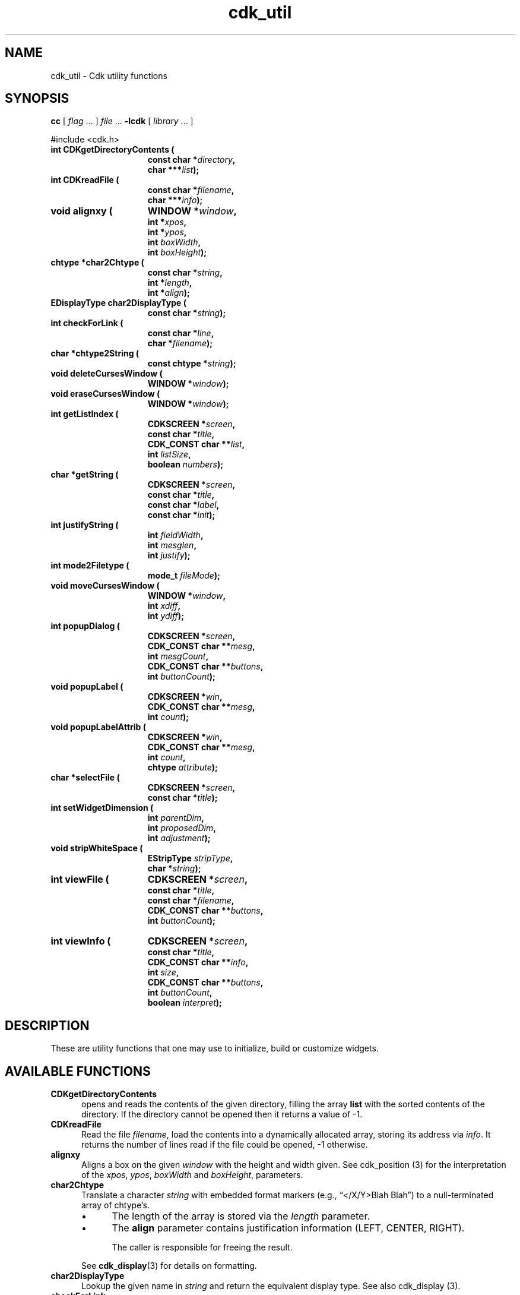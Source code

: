 '\" t
.\" $Id: cdk_util.3,v 1.15 2019/02/20 23:22:06 tom Exp $
.de bP
.ie n  .IP \(bu 4
.el    .IP \(bu 2
..
.ie \n(.g .ds `` \(lq
.el       .ds `` ``
.ie \n(.g .ds '' \(rq
.el       .ds '' ''
.de XX
..
.TH cdk_util 3 2019-02-20 "" "Library calls"
.SH NAME
.XX CDKgetDirectoryContents
.XX CDKreadFile
.XX alignxy
.XX char2Chtype
.XX char2DisplayType
.XX checkForLink
.XX chtype2String
.XX deleteCursesWindow
.XX eraseCursesWindow
.XX getListIndex
.XX getString
.XX justifyString
.XX mode2Filetype
.XX moveCursesWindow
.XX popupDialog
.XX popupLabel
.XX popupLabelAttrib
.XX selectFile
.XX setWidgetDimension
.XX stripWhiteSpace
.XX viewFile
.XX viewInfo
cdk_util \- Cdk utility functions
.SH SYNOPSIS
.LP
.B cc
.RI "[ " "flag" " \|.\|.\|. ] " "file" " \|.\|.\|."
.B \-lcdk
.RI "[ " "library" " \|.\|.\|. ]"
.LP
#include <cdk.h>
.nf
.TP 15
.B "int CDKgetDirectoryContents ("
.BI "const char *" "directory",
.BI "char ***" "list");
.TP 15
.B "int CDKreadFile ("
.BI "const char *" "filename",
.BI "char ***" "info");
.TP 15
.B "void alignxy ("
.BI "WINDOW *" "window",
.BI "int *" "xpos",
.BI "int *" "ypos",
.BI "int " "boxWidth",
.BI "int " "boxHeight");
.TP 15
.B "chtype *char2Chtype ("
.BI "const char *" "string",
.BI "int *" "length",
.BI "int *" "align");
.TP 15
.B "EDisplayType char2DisplayType ("
.BI "const char *" "string");
.TP 15
.B "int checkForLink ("
.BI "const char *" "line",
.BI "char *" "filename");
.TP 15
.B "char *chtype2String (
.BI "const chtype *" "string");
.TP 15
.B "void deleteCursesWindow ("
.BI "WINDOW *" "window");
.TP 15
.B "void eraseCursesWindow ("
.BI "WINDOW *" "window");
.TP 15
.B "int getListIndex ("
.BI "CDKSCREEN *" "screen",
.BI "const char *" "title",
.BI "CDK_CONST char **" "list",
.BI "int " "listSize",
.BI "boolean " "numbers");
.TP 15
.B "char *getString ("
.BI "CDKSCREEN *" "screen",
.BI "const char *" "title",
.BI "const char *" "label",
.BI "const char *" "init");
.TP 15
.B "int justifyString ("
.BI "int " "fieldWidth",
.BI "int " "mesglen",
.BI "int " "justify");
.TP 15
.B "int mode2Filetype ("
.BI "mode_t " "fileMode");
.TP 15
.B "void moveCursesWindow ("
.BI "WINDOW *" "window",
.BI "int " "xdiff",
.BI "int " "ydiff");
.TP 15
.B "int popupDialog ("
.BI "CDKSCREEN *" "screen",
.BI "CDK_CONST char **" "mesg",
.BI "int " "mesgCount",
.BI "CDK_CONST char **" "buttons",
.BI "int " "buttonCount");
.TP 15
.B "void popupLabel ("
.BI "CDKSCREEN *" "win",
.BI "CDK_CONST char **" "mesg",
.BI "int " "count");
.TP 15
.B "void popupLabelAttrib ("
.BI "CDKSCREEN *" "win",
.BI "CDK_CONST char **" "mesg",
.BI "int " "count",
.BI "chtype " "attribute");
.TP 15
.B "char *selectFile ("
.BI "CDKSCREEN *" "screen",
.BI "const char *" "title");
.TP 15
.B "int setWidgetDimension ("
.BI "int " "parentDim",
.BI "int " "proposedDim",
.BI "int " "adjustment");
.TP 15
.B "void stripWhiteSpace ("
.BI "EStripType " "stripType",
.BI "char *" "string");
.TP 15
.B "int viewFile ("
.BI "CDKSCREEN *" "screen",
.BI "const char *" "title",
.BI "const char *" "filename",
.BI "CDK_CONST char **" "buttons",
.BI "int " "buttonCount");
.TP 15
.B "int viewInfo ("
.BI "CDKSCREEN *" "screen",
.BI "const char *" "title",
.BI "CDK_CONST char **" "info",
.BI "int " "size",
.BI "CDK_CONST char **" "buttons",
.BI "int " "buttonCount",
.BI "boolean " "interpret");
.fi
.SH DESCRIPTION
These are utility functions that one may use to initialize,
build or customize widgets.
.
.SH AVAILABLE FUNCTIONS
.TP 5
.B CDKgetDirectoryContents
opens and reads the contents of the given directory, filling
the array \fBlist\fR with the sorted contents of the directory.
If the directory cannot be opened then it returns a value of -1.
.TP 5
.B CDKreadFile
Read the file \fIfilename\fP,
load the contents into a dynamically allocated array,
storing its address via \fIinfo\fP.
It returns the number of lines
read if the file could be opened, -1 otherwise.
.TP 5
.B alignxy
Aligns a box on the given \fIwindow\fP with the height and width given.
See cdk_position (3) for the interpretation of the
\fIxpos\fP,
\fIypos\fP,
\fIboxWidth\fP and
\fIboxHeight\fP,
parameters.
.TP 5
.B char2Chtype
Translate a character \fIstring\fP with embedded format markers
(e.g., \*(``</X/Y>Blah Blah\*('')
to a null-terminated array of chtype's.
.RS
.bP
The length of the array is stored via the \fIlength\fP parameter.
.bP
The \fBalign\fR parameter contains justification information
(LEFT, CENTER, RIGHT).
.IP
The caller is responsible for freeing the result.
.RE
.IP
See \fBcdk_display\fP(3) for details on formatting.
.TP 5
.B char2DisplayType
Lookup the given name in \fIstring\fP and return the equivalent display type.
See also cdk_display (3).
.TP 5
.B checkForLink
Check if the given \fIline\fP is of the form
.RS
<F=\fIfilename\fP>
.RE
.IP
If so, extract the filename from the line, storing it in the \fIfilename\fP
buffer (which must hold at least CDK_PATHMAX characters).
Return nonzero if a filename is extracted.
.TP 5
.B chtype2String
Extract the characters and formatting information
from a null-terminated array of chtype's \fIstring\fP.
A dynamically allocated string is returned.
.IP
See \fBcdk_display\fP(3) for details on Cdk's formatting.
.IP
In addition, this function supports a feature needed to represent
multi-line title strings returned by \fBgetCdkTitle\fP (see \fBcdk_objs\fP(3)).
Each newline separating lines in the title
is represented by \*(``<#10>\*('' to
allow Cdk to display the string in a text field.
.TP 5
.B deleteCursesWindow
Safely delete a given window,
i.e., first check if the \fIwindow\fP parameter is nonnull.
.TP 5
.B eraseCursesWindow
Safely erase a given window,
i.e., first check if the \fIwindow\fP parameter is nonnull.
.TP 5
.B getListIndex
Display a scrollable list of strings in a dialog,
allow the user to select one.
Return the index in the list of the value selected.
.RS
.bP
The \fIlist\fP parameter contains the strings to display;
there are \fIlistSize\fP strings in the list.
.bP
If \fInumbers\fP is true, the displayed list items will be numbered.
.RE
.TP 5
.B getString
pops up an entry widget with
.RS
.bP
a title supplied by the value
of the \fBtitle\fR parameter,
.bP
a label supplied by the \fBlabel\fR parameter,
and
.bP
an initial value supplied by the \fBinitialValue\fR parameter.
.RE
.IP
It returns
a pointer to the value typed in or NULL if the widget was exited early.
.TP 5
.B justifyString
Given a string length \fImesglen\fP,
the available field width \fIfieldWidth\fP
and a justification type \fIjustify\fP,
return the number of characters by which to shift the string.
.TP 5
.B mode2Filetype
Given a file protection mode \fIfileMode\fP,
return ignoring the file-type bits,
i.e., ignoring the corresponding permissions data.
.TP 5
.B moveCursesWindow
Move a given \fIwindow\fP by the amounts in \fIxdiff\fP and \fIydiff\fP.
.TP 5
.B popupDialog
creates a quick pop-up dialog box.
Pass in
.RS
.bP
the message in the \fBmesg\fR parameter,
.bP
the size of the message in the \fBmesgCount\fR parameter,
.bP
the button labels in the \fBbuttons\fR parameter and
.bP
the number of buttons in the \fBbuttonCount\fR parameter.
.RE
.IP
The dialog box will be centered on the screen.
.TP 5
.B popupLabel
creates a quick pop-up label widget.
.IP
The message and the size of
the message are passed in via
the \fBmesg\fR and \fBcount\fR parameters respectively.
.IP
The label widget waits until the user hits a character and is centered
on the screen.
.TP 5
.B popupLabelAttrib
Display a simple dialog with
a list of \fIcount\fP message strings \fImesg\fP.
Use the given \fIattribute\fP for the background of the dialog.
.TP 5
.B selectFile
Display a file-selection dialog.
Return the selected filename, or null if none is selected.
The caller should free the return-value.
.TP 5
.B setWidgetDimension
This is a helper function used to set the height/width of a widget:
.RS
.bP
If the proposed dimension \fIproposedDim\fP is FULL or zero,
the return value will be \fIparentDim\fP.
.bP
If the proposed dimension \fIproposedDim\fP is positive,
.RS
.bP
and it is larger than \fIparentDim\fP, return \fIproposedDim\fP,
.bP
otherwise return \fIproposedDim\fP plus \fIadjustment\fP.
.RE
.bP
If the proposed dimension \fIproposedDim\fP is negative,
the return value will be \fIparentDim\fP plus \fIproposedDim\fP.
.bP
Otherwise, the return value will be \fIproposedDim\fP.
.RE
.TP 5
.B stripWhiteSpace
Strip whitespace from the front and/or back of the given \fIstring\fP.
.IP
The \fIstripType\fP parameter controls the type of stripping done:
vFRONT, vBACK or vBOTH.
.TP 5
.B viewFile
Read the file specified by \fIfilename\fP and display it in a CDKVIEWER window.
The \fItitle\fP, \fIbuttons\fP and \fIbuttonCount\fP are applied to the
CDKVIEWER window.
.RS
.bP
The viewer shows
the contents of the file supplied by the \fBfilename\fR value.
.bP
The buttons on
the file viewer are supplied by the \fBbuttons\fR parameter.
.RE
.IP
It returns the index of the button selected,
or -1 if the file does not exist or if the widget was exited early.
.LP
.TS
center tab(/) allbox;
l l
l l
lw15 lw35 .
\fBStrip_Type/Result\fR
=
vFRONT/T{
This tells the function to remove
all of the white space from the
front of the given string.
T}
vBACK/T{
This tells the function to remove
all of the white space from the
back of the given string.
T}
vBOTH/T{
This tells the function to remove
all of the white space from both
the front and the back of the given string.
T}
.TE
.TP 5
.B viewInfo
Display the list of strings in \fIinfo\fP in a CDKVIEWER window.
The number of strings is given by \fIsize\fP.
The \fItitle\fP, \fIbuttons\fP and \fIbuttonCount\fP are applied to the
CDKVIEWER window.
.
.SH SEE ALSO
.BR cdk_dialog (3),
.BR cdk_display (3),
.BR cdk_misc (3),
.BR cdk_objs (3),
.BR cdk_position (3).
